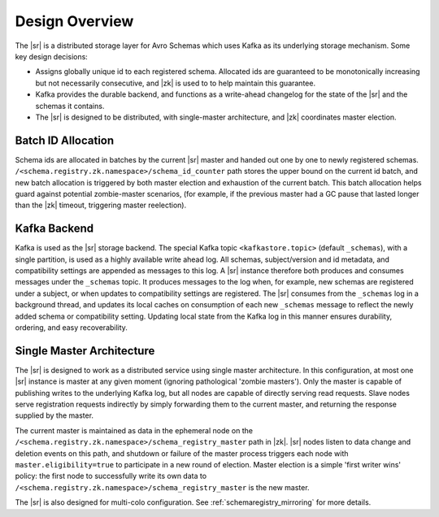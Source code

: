 .. _schemaregistry_design:

Design Overview
---------------
The |sr| is a distributed storage layer for Avro Schemas which uses Kafka as its underlying storage mechanism. Some key design decisions:

* Assigns globally unique id to each registered schema. Allocated ids are guaranteed to be monotonically increasing but not necessarily consecutive, and |zk| is used to to help maintain this guarantee.
* Kafka provides the durable backend, and functions as a write-ahead changelog for the state of the |sr| and the schemas it contains.
* The |sr| is designed to be distributed, with single-master architecture, and |zk| coordinates master election.

.. image:: schema-registry-design.png

Batch ID Allocation
~~~~~~~~~~~~~~~~~~~
Schema ids are allocated in batches by the current |sr| master and handed out one by one to newly registered schemas. ``/<schema.registry.zk.namespace>/schema_id_counter`` path stores the upper bound on the current id batch, and new batch allocation is triggered by both master election and exhaustion of the current batch. This batch allocation helps guard against potential zombie-master scenarios, (for example, if the previous master had a GC pause that lasted longer than the |zk| timeout, triggering master reelection).

Kafka Backend
~~~~~~~~~~~~~
Kafka is used as the |sr| storage backend. The special Kafka topic ``<kafkastore.topic>`` (default ``_schemas``), with a single partition, is used as a highly available write ahead log. All schemas, subject/version and id metadata, and compatibility settings are appended as messages to this log. A |sr| instance therefore both produces and consumes messages under the ``_schemas`` topic. It produces messages to the log when, for example, new schemas are registered under a subject, or when updates to compatibility settings are registered. The |sr| consumes from the ``_schemas`` log in a background thread, and updates its local caches on consumption of each new ``_schemas`` message to reflect the newly added schema or compatibility setting. Updating local state from the Kafka log in this manner ensures durability, ordering, and easy recoverability.

Single Master Architecture
~~~~~~~~~~~~~~~~~~~~~~~~~~
The |sr| is designed to work as a distributed service using single master architecture. In this configuration, at most one |sr| instance is master at any given moment (ignoring pathological 'zombie masters'). Only the master is capable of publishing writes to the underlying Kafka log, but all nodes are capable of directly serving read requests. Slave nodes serve registration requests indirectly by simply forwarding them to the current master, and returning the response supplied by the master.

The current master is maintained as data in the ephemeral node on the ``/<schema.registry.zk.namespace>/schema_registry_master`` path in |zk|. |sr| nodes listen to data change and deletion events on this path, and shutdown or failure of the master process triggers each node with ``master.eligibility=true`` to participate in a new round of election. Master election is a simple 'first writer wins' policy: the first node to successfully write its own data to ``/<schema.registry.zk.namespace>/schema_registry_master`` is the new master.

The |sr| is also designed for multi-colo configuration. See :ref:`schemaregistry_mirroring` for more details.
